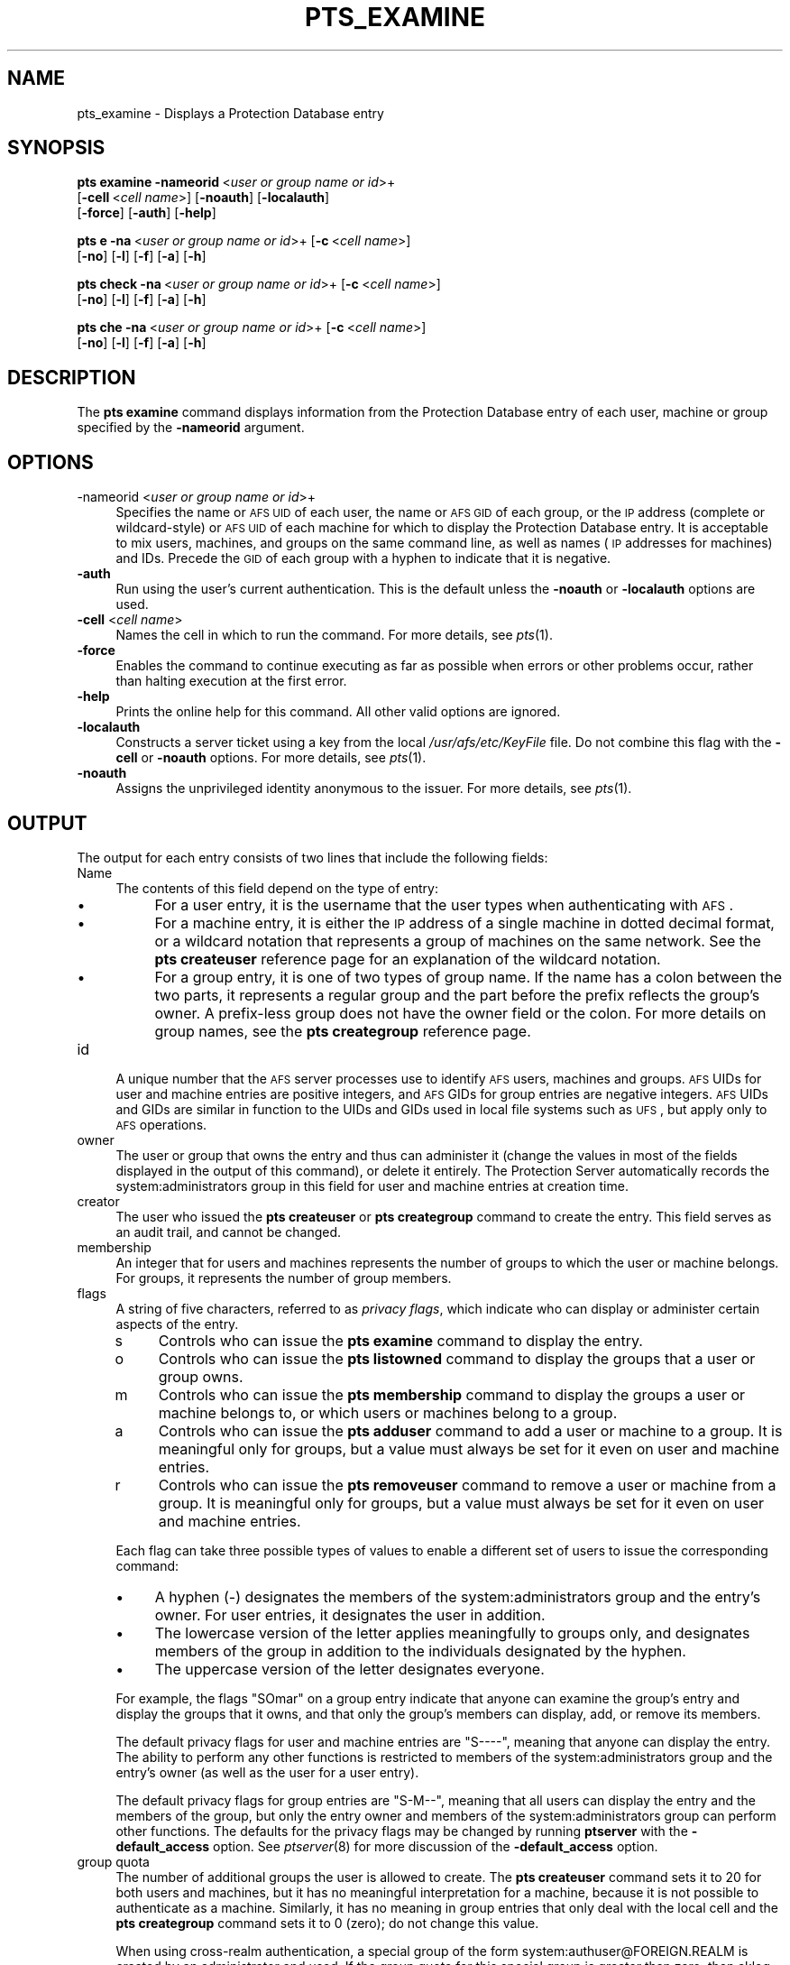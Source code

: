 .\" Automatically generated by Pod::Man 2.23 (Pod::Simple 3.14)
.\"
.\" Standard preamble:
.\" ========================================================================
.de Sp \" Vertical space (when we can't use .PP)
.if t .sp .5v
.if n .sp
..
.de Vb \" Begin verbatim text
.ft CW
.nf
.ne \\$1
..
.de Ve \" End verbatim text
.ft R
.fi
..
.\" Set up some character translations and predefined strings.  \*(-- will
.\" give an unbreakable dash, \*(PI will give pi, \*(L" will give a left
.\" double quote, and \*(R" will give a right double quote.  \*(C+ will
.\" give a nicer C++.  Capital omega is used to do unbreakable dashes and
.\" therefore won't be available.  \*(C` and \*(C' expand to `' in nroff,
.\" nothing in troff, for use with C<>.
.tr \(*W-
.ds C+ C\v'-.1v'\h'-1p'\s-2+\h'-1p'+\s0\v'.1v'\h'-1p'
.ie n \{\
.    ds -- \(*W-
.    ds PI pi
.    if (\n(.H=4u)&(1m=24u) .ds -- \(*W\h'-12u'\(*W\h'-12u'-\" diablo 10 pitch
.    if (\n(.H=4u)&(1m=20u) .ds -- \(*W\h'-12u'\(*W\h'-8u'-\"  diablo 12 pitch
.    ds L" ""
.    ds R" ""
.    ds C` ""
.    ds C' ""
'br\}
.el\{\
.    ds -- \|\(em\|
.    ds PI \(*p
.    ds L" ``
.    ds R" ''
'br\}
.\"
.\" Escape single quotes in literal strings from groff's Unicode transform.
.ie \n(.g .ds Aq \(aq
.el       .ds Aq '
.\"
.\" If the F register is turned on, we'll generate index entries on stderr for
.\" titles (.TH), headers (.SH), subsections (.SS), items (.Ip), and index
.\" entries marked with X<> in POD.  Of course, you'll have to process the
.\" output yourself in some meaningful fashion.
.ie \nF \{\
.    de IX
.    tm Index:\\$1\t\\n%\t"\\$2"
..
.    nr % 0
.    rr F
.\}
.el \{\
.    de IX
..
.\}
.\"
.\" Accent mark definitions (@(#)ms.acc 1.5 88/02/08 SMI; from UCB 4.2).
.\" Fear.  Run.  Save yourself.  No user-serviceable parts.
.    \" fudge factors for nroff and troff
.if n \{\
.    ds #H 0
.    ds #V .8m
.    ds #F .3m
.    ds #[ \f1
.    ds #] \fP
.\}
.if t \{\
.    ds #H ((1u-(\\\\n(.fu%2u))*.13m)
.    ds #V .6m
.    ds #F 0
.    ds #[ \&
.    ds #] \&
.\}
.    \" simple accents for nroff and troff
.if n \{\
.    ds ' \&
.    ds ` \&
.    ds ^ \&
.    ds , \&
.    ds ~ ~
.    ds /
.\}
.if t \{\
.    ds ' \\k:\h'-(\\n(.wu*8/10-\*(#H)'\'\h"|\\n:u"
.    ds ` \\k:\h'-(\\n(.wu*8/10-\*(#H)'\`\h'|\\n:u'
.    ds ^ \\k:\h'-(\\n(.wu*10/11-\*(#H)'^\h'|\\n:u'
.    ds , \\k:\h'-(\\n(.wu*8/10)',\h'|\\n:u'
.    ds ~ \\k:\h'-(\\n(.wu-\*(#H-.1m)'~\h'|\\n:u'
.    ds / \\k:\h'-(\\n(.wu*8/10-\*(#H)'\z\(sl\h'|\\n:u'
.\}
.    \" troff and (daisy-wheel) nroff accents
.ds : \\k:\h'-(\\n(.wu*8/10-\*(#H+.1m+\*(#F)'\v'-\*(#V'\z.\h'.2m+\*(#F'.\h'|\\n:u'\v'\*(#V'
.ds 8 \h'\*(#H'\(*b\h'-\*(#H'
.ds o \\k:\h'-(\\n(.wu+\w'\(de'u-\*(#H)/2u'\v'-.3n'\*(#[\z\(de\v'.3n'\h'|\\n:u'\*(#]
.ds d- \h'\*(#H'\(pd\h'-\w'~'u'\v'-.25m'\f2\(hy\fP\v'.25m'\h'-\*(#H'
.ds D- D\\k:\h'-\w'D'u'\v'-.11m'\z\(hy\v'.11m'\h'|\\n:u'
.ds th \*(#[\v'.3m'\s+1I\s-1\v'-.3m'\h'-(\w'I'u*2/3)'\s-1o\s+1\*(#]
.ds Th \*(#[\s+2I\s-2\h'-\w'I'u*3/5'\v'-.3m'o\v'.3m'\*(#]
.ds ae a\h'-(\w'a'u*4/10)'e
.ds Ae A\h'-(\w'A'u*4/10)'E
.    \" corrections for vroff
.if v .ds ~ \\k:\h'-(\\n(.wu*9/10-\*(#H)'\s-2\u~\d\s+2\h'|\\n:u'
.if v .ds ^ \\k:\h'-(\\n(.wu*10/11-\*(#H)'\v'-.4m'^\v'.4m'\h'|\\n:u'
.    \" for low resolution devices (crt and lpr)
.if \n(.H>23 .if \n(.V>19 \
\{\
.    ds : e
.    ds 8 ss
.    ds o a
.    ds d- d\h'-1'\(ga
.    ds D- D\h'-1'\(hy
.    ds th \o'bp'
.    ds Th \o'LP'
.    ds ae ae
.    ds Ae AE
.\}
.rm #[ #] #H #V #F C
.\" ========================================================================
.\"
.IX Title "PTS_EXAMINE 1"
.TH PTS_EXAMINE 1 "2011-09-06" "OpenAFS" "AFS Command Reference"
.\" For nroff, turn off justification.  Always turn off hyphenation; it makes
.\" way too many mistakes in technical documents.
.if n .ad l
.nh
.SH "NAME"
pts_examine \- Displays a Protection Database entry
.SH "SYNOPSIS"
.IX Header "SYNOPSIS"
\&\fBpts examine\fR \fB\-nameorid\fR\ <\fIuser\ or\ group\ name\ or\ id\fR>+
    [\fB\-cell\fR\ <\fIcell\ name\fR>] [\fB\-noauth\fR] [\fB\-localauth\fR] 
    [\fB\-force\fR] [\fB\-auth\fR] [\fB\-help\fR]
.PP
\&\fBpts e\fR \fB\-na\fR\ <\fIuser\ or\ group\ name\ or\ id\fR>+ [\fB\-c\fR\ <\fIcell\ name\fR>]
    [\fB\-no\fR] [\fB\-l\fR] [\fB\-f\fR] [\fB\-a\fR] [\fB\-h\fR]
.PP
\&\fBpts check\fR \fB\-na\fR\ <\fIuser\ or\ group\ name\ or\ id\fR>+ [\fB\-c\fR\ <\fIcell\ name\fR>]
    [\fB\-no\fR] [\fB\-l\fR] [\fB\-f\fR] [\fB\-a\fR] [\fB\-h\fR]
.PP
\&\fBpts che\fR \fB\-na\fR\ <\fIuser\ or\ group\ name\ or\ id\fR>+ [\fB\-c\fR\ <\fIcell\ name\fR>]
    [\fB\-no\fR] [\fB\-l\fR] [\fB\-f\fR] [\fB\-a\fR] [\fB\-h\fR]
.SH "DESCRIPTION"
.IX Header "DESCRIPTION"
The \fBpts examine\fR command displays information from the Protection
Database entry of each user, machine or group specified by the
\&\fB\-nameorid\fR argument.
.SH "OPTIONS"
.IX Header "OPTIONS"
.IP "\-nameorid <\fIuser or group name or id\fR>+" 4
.IX Item "-nameorid <user or group name or id>+"
Specifies the name or \s-1AFS\s0 \s-1UID\s0 of each user, the name or \s-1AFS\s0 \s-1GID\s0 of each
group, or the \s-1IP\s0 address (complete or wildcard-style) or \s-1AFS\s0 \s-1UID\s0 of each
machine for which to display the Protection Database entry. It is
acceptable to mix users, machines, and groups on the same command line, as
well as names (\s-1IP\s0 addresses for machines) and IDs. Precede the \s-1GID\s0 of each
group with a hyphen to indicate that it is negative.
.IP "\fB\-auth\fR" 4
.IX Item "-auth"
Run using the user's current authentication. This is the default unless
the \fB\-noauth\fR or \fB\-localauth\fR options are used.
.IP "\fB\-cell\fR <\fIcell name\fR>" 4
.IX Item "-cell <cell name>"
Names the cell in which to run the command. For more details, see
\&\fIpts\fR\|(1).
.IP "\fB\-force\fR" 4
.IX Item "-force"
Enables the command to continue executing as far as possible when errors
or other problems occur, rather than halting execution at the first error.
.IP "\fB\-help\fR" 4
.IX Item "-help"
Prints the online help for this command. All other valid options are
ignored.
.IP "\fB\-localauth\fR" 4
.IX Item "-localauth"
Constructs a server ticket using a key from the local
\&\fI/usr/afs/etc/KeyFile\fR file. Do not combine this flag with the \fB\-cell\fR 
or \fB\-noauth\fR options. For more details, see \fIpts\fR\|(1).
.IP "\fB\-noauth\fR" 4
.IX Item "-noauth"
Assigns the unprivileged identity anonymous to the issuer. For more
details, see \fIpts\fR\|(1).
.SH "OUTPUT"
.IX Header "OUTPUT"
The output for each entry consists of two lines that include the following
fields:
.IP "Name" 4
.IX Item "Name"
The contents of this field depend on the type of entry:
.RS 4
.IP "\(bu" 4
For a user entry, it is the username that the user types when
authenticating with \s-1AFS\s0.
.IP "\(bu" 4
For a machine entry, it is either the \s-1IP\s0 address of a single machine in
dotted decimal format, or a wildcard notation that represents a group of
machines on the same network. See the \fBpts createuser\fR reference page for
an explanation of the wildcard notation.
.IP "\(bu" 4
For a group entry, it is one of two types of group name. If the name has a
colon between the two parts, it represents a regular group and the part
before the prefix reflects the group's owner. A prefix-less group does not
have the owner field or the colon. For more details on group names, see
the \fBpts creategroup\fR reference page.
.RE
.RS 4
.RE
.IP "id" 4
.IX Item "id"
A unique number that the \s-1AFS\s0 server processes use to identify \s-1AFS\s0 users,
machines and groups. \s-1AFS\s0 UIDs for user and machine entries are positive
integers, and \s-1AFS\s0 GIDs for group entries are negative integers. \s-1AFS\s0 UIDs
and GIDs are similar in function to the UIDs and GIDs used in local file
systems such as \s-1UFS\s0, but apply only to \s-1AFS\s0 operations.
.IP "owner" 4
.IX Item "owner"
The user or group that owns the entry and thus can administer it (change
the values in most of the fields displayed in the output of this command),
or delete it entirely. The Protection Server automatically records the
system:administrators group in this field for user and machine entries at
creation time.
.IP "creator" 4
.IX Item "creator"
The user who issued the \fBpts createuser\fR or \fBpts creategroup\fR command to
create the entry. This field serves as an audit trail, and cannot be
changed.
.IP "membership" 4
.IX Item "membership"
An integer that for users and machines represents the number of groups to
which the user or machine belongs. For groups, it represents the number of
group members.
.IP "flags" 4
.IX Item "flags"
A string of five characters, referred to as \fIprivacy flags\fR, which
indicate who can display or administer certain aspects of the entry.
.RS 4
.IP "s" 4
.IX Item "s"
Controls who can issue the \fBpts examine\fR command to display the entry.
.IP "o" 4
.IX Item "o"
Controls who can issue the \fBpts listowned\fR command to display the groups
that a user or group owns.
.IP "m" 4
.IX Item "m"
Controls who can issue the \fBpts membership\fR command to display the groups
a user or machine belongs to, or which users or machines belong to a
group.
.IP "a" 4
.IX Item "a"
Controls who can issue the \fBpts adduser\fR command to add a user or machine
to a group. It is meaningful only for groups, but a value must always be
set for it even on user and machine entries.
.IP "r" 4
.IX Item "r"
Controls who can issue the \fBpts removeuser\fR command to remove a user or
machine from a group. It is meaningful only for groups, but a value must
always be set for it even on user and machine entries.
.RE
.RS 4
.Sp
Each flag can take three possible types of values to enable a different
set of users to issue the corresponding command:
.IP "\(bu" 4
A hyphen (\-) designates the members of the system:administrators group and
the entry's owner. For user entries, it designates the user in addition.
.IP "\(bu" 4
The lowercase version of the letter applies meaningfully to groups only,
and designates members of the group in addition to the individuals
designated by the hyphen.
.IP "\(bu" 4
The uppercase version of the letter designates everyone.
.RE
.RS 4
.Sp
For example, the flags \f(CW\*(C`SOmar\*(C'\fR on a group entry indicate that anyone can
examine the group's entry and display the groups that it owns, and that
only the group's members can display, add, or remove its members.
.Sp
The default privacy flags for user and machine entries are \f(CW\*(C`S\-\-\-\-\*(C'\fR,
meaning that anyone can display the entry. The ability to perform any
other functions is restricted to members of the system:administrators
group and the entry's owner (as well as the user for a user entry).
.Sp
The default privacy flags for group entries are \f(CW\*(C`S\-M\-\-\*(C'\fR, meaning that all
users can display the entry and the members of the group, but only the
entry owner and members of the system:administrators group can perform
other functions. The defaults for the privacy flags may be changed by
running \fBptserver\fR with the \fB\-default_access\fR option. See \fIptserver\fR\|(8)
for more discussion of the \fB\-default_access\fR option.
.RE
.IP "group quota" 4
.IX Item "group quota"
The number of additional groups the user is allowed to create. The \fBpts
createuser\fR command sets it to 20 for both users and machines, but it has
no meaningful interpretation for a machine, because it is not possible to
authenticate as a machine. Similarly, it has no meaning in group entries
that only deal with the local cell and the \fBpts creategroup\fR command sets
it to 0 (zero); do not change this value.
.Sp
When using cross-realm authentication, a special group of the form
system:authuser@FOREIGN.REALM is created by an administrator and used.  If
the group quota for this special group is greater than zero, then aklog
will automatically register foreign users in the local \s-1PTS\s0 database, add
the foreign user to the system:authuser@FOREIGN.REALM, and decrement the
group quota by one.
.SH "EXAMPLES"
.IX Header "EXAMPLES"
The following example displays the user entry for \f(CW\*(C`terry\*(C'\fR and the machine
entry \f(CW158.12.105.44\fR.
.PP
.Vb 5
\&   % pts examine terry 158.12.105.44
\&   Name: terry, id: 1045, owner: system:administrators, creator: admin,
\&     membership: 9, flags: S\-\-\-\-, group quota: 15.
\&   Name: 158.12.105.44, id: 5151, owner: system:administrators,
\&     creator: byu, membership: 1, flags: S\-\-\-\-, group quota: 20.
.Ve
.PP
The following example displays the entries for the \s-1AFS\s0 groups with GIDs
\&\-673 and \-674.
.PP
.Vb 5
\&   % pts examine \-673 \-674
\&   Name: terry:friends, id: \-673, owner: terry, creator: terry,
\&     membership: 5, flags: S\-M\-\-, group quota: 0.
\&   Name: smith:colleagues, id: \-674, owner: smith, creator: smith,
\&     membership: 14, flags: SOM\-\-, group quota: 0.
.Ve
.SH "PRIVILEGE REQUIRED"
.IX Header "PRIVILEGE REQUIRED"
The required privilege depends on the setting of the first privacy flag in
the Protection Database entry of each entry specified by the \fB\-nameorid\fR
argument:
.IP "\(bu" 4
If it is lowercase \f(CW\*(C`s\*(C'\fR, members of the system:administrators group and
the user associated with a user entry can examine it, and only members of
the system:administrators group can examine a machine or group entry.
.IP "\(bu" 4
If it is uppercase \f(CW\*(C`S\*(C'\fR, anyone who can access the cell's database server
machines can examine the entry.
.SH "SEE ALSO"
.IX Header "SEE ALSO"
\&\fIpts\fR\|(1),
\&\fIpts_adduser\fR\|(1),
\&\fIpts_chown\fR\|(1),
\&\fIpts_creategroup\fR\|(1),
\&\fIpts_createuser\fR\|(1),
\&\fIpts_listowned\fR\|(1),
\&\fIpts_membership\fR\|(1),
\&\fIpts_removeuser\fR\|(1),
\&\fIpts_rename\fR\|(1),
\&\fIpts_setfields\fR\|(1)
.SH "COPYRIGHT"
.IX Header "COPYRIGHT"
\&\s-1IBM\s0 Corporation 2000. <http://www.ibm.com/> All Rights Reserved.
.PP
This documentation is covered by the \s-1IBM\s0 Public License Version 1.0.  It was
converted from \s-1HTML\s0 to \s-1POD\s0 by software written by Chas Williams and Russ
Allbery, based on work by Alf Wachsmann and Elizabeth Cassell.
